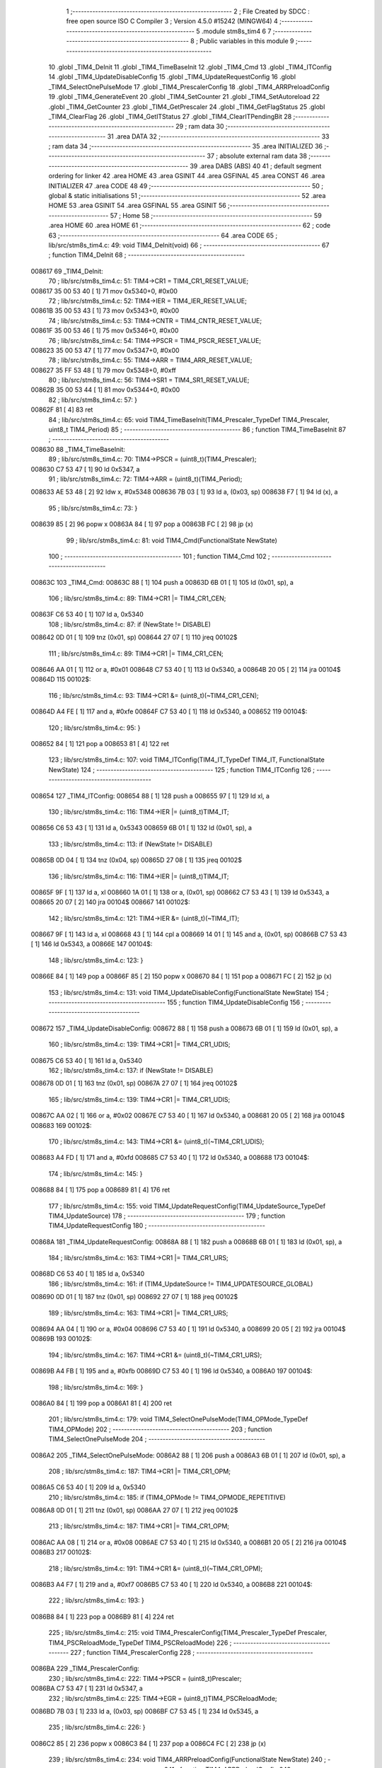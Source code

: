                                       1 ;--------------------------------------------------------
                                      2 ; File Created by SDCC : free open source ISO C Compiler
                                      3 ; Version 4.5.0 #15242 (MINGW64)
                                      4 ;--------------------------------------------------------
                                      5 	.module stm8s_tim4
                                      6 	
                                      7 ;--------------------------------------------------------
                                      8 ; Public variables in this module
                                      9 ;--------------------------------------------------------
                                     10 	.globl _TIM4_DeInit
                                     11 	.globl _TIM4_TimeBaseInit
                                     12 	.globl _TIM4_Cmd
                                     13 	.globl _TIM4_ITConfig
                                     14 	.globl _TIM4_UpdateDisableConfig
                                     15 	.globl _TIM4_UpdateRequestConfig
                                     16 	.globl _TIM4_SelectOnePulseMode
                                     17 	.globl _TIM4_PrescalerConfig
                                     18 	.globl _TIM4_ARRPreloadConfig
                                     19 	.globl _TIM4_GenerateEvent
                                     20 	.globl _TIM4_SetCounter
                                     21 	.globl _TIM4_SetAutoreload
                                     22 	.globl _TIM4_GetCounter
                                     23 	.globl _TIM4_GetPrescaler
                                     24 	.globl _TIM4_GetFlagStatus
                                     25 	.globl _TIM4_ClearFlag
                                     26 	.globl _TIM4_GetITStatus
                                     27 	.globl _TIM4_ClearITPendingBit
                                     28 ;--------------------------------------------------------
                                     29 ; ram data
                                     30 ;--------------------------------------------------------
                                     31 	.area DATA
                                     32 ;--------------------------------------------------------
                                     33 ; ram data
                                     34 ;--------------------------------------------------------
                                     35 	.area INITIALIZED
                                     36 ;--------------------------------------------------------
                                     37 ; absolute external ram data
                                     38 ;--------------------------------------------------------
                                     39 	.area DABS (ABS)
                                     40 
                                     41 ; default segment ordering for linker
                                     42 	.area HOME
                                     43 	.area GSINIT
                                     44 	.area GSFINAL
                                     45 	.area CONST
                                     46 	.area INITIALIZER
                                     47 	.area CODE
                                     48 
                                     49 ;--------------------------------------------------------
                                     50 ; global & static initialisations
                                     51 ;--------------------------------------------------------
                                     52 	.area HOME
                                     53 	.area GSINIT
                                     54 	.area GSFINAL
                                     55 	.area GSINIT
                                     56 ;--------------------------------------------------------
                                     57 ; Home
                                     58 ;--------------------------------------------------------
                                     59 	.area HOME
                                     60 	.area HOME
                                     61 ;--------------------------------------------------------
                                     62 ; code
                                     63 ;--------------------------------------------------------
                                     64 	.area CODE
                                     65 ;	lib/src/stm8s_tim4.c: 49: void TIM4_DeInit(void)
                                     66 ;	-----------------------------------------
                                     67 ;	 function TIM4_DeInit
                                     68 ;	-----------------------------------------
      008617                         69 _TIM4_DeInit:
                                     70 ;	lib/src/stm8s_tim4.c: 51: TIM4->CR1 = TIM4_CR1_RESET_VALUE;
      008617 35 00 53 40      [ 1]   71 	mov	0x5340+0, #0x00
                                     72 ;	lib/src/stm8s_tim4.c: 52: TIM4->IER = TIM4_IER_RESET_VALUE;
      00861B 35 00 53 43      [ 1]   73 	mov	0x5343+0, #0x00
                                     74 ;	lib/src/stm8s_tim4.c: 53: TIM4->CNTR = TIM4_CNTR_RESET_VALUE;
      00861F 35 00 53 46      [ 1]   75 	mov	0x5346+0, #0x00
                                     76 ;	lib/src/stm8s_tim4.c: 54: TIM4->PSCR = TIM4_PSCR_RESET_VALUE;
      008623 35 00 53 47      [ 1]   77 	mov	0x5347+0, #0x00
                                     78 ;	lib/src/stm8s_tim4.c: 55: TIM4->ARR = TIM4_ARR_RESET_VALUE;
      008627 35 FF 53 48      [ 1]   79 	mov	0x5348+0, #0xff
                                     80 ;	lib/src/stm8s_tim4.c: 56: TIM4->SR1 = TIM4_SR1_RESET_VALUE;
      00862B 35 00 53 44      [ 1]   81 	mov	0x5344+0, #0x00
                                     82 ;	lib/src/stm8s_tim4.c: 57: }
      00862F 81               [ 4]   83 	ret
                                     84 ;	lib/src/stm8s_tim4.c: 65: void TIM4_TimeBaseInit(TIM4_Prescaler_TypeDef TIM4_Prescaler, uint8_t TIM4_Period)
                                     85 ;	-----------------------------------------
                                     86 ;	 function TIM4_TimeBaseInit
                                     87 ;	-----------------------------------------
      008630                         88 _TIM4_TimeBaseInit:
                                     89 ;	lib/src/stm8s_tim4.c: 70: TIM4->PSCR = (uint8_t)(TIM4_Prescaler);
      008630 C7 53 47         [ 1]   90 	ld	0x5347, a
                                     91 ;	lib/src/stm8s_tim4.c: 72: TIM4->ARR = (uint8_t)(TIM4_Period);
      008633 AE 53 48         [ 2]   92 	ldw	x, #0x5348
      008636 7B 03            [ 1]   93 	ld	a, (0x03, sp)
      008638 F7               [ 1]   94 	ld	(x), a
                                     95 ;	lib/src/stm8s_tim4.c: 73: }
      008639 85               [ 2]   96 	popw	x
      00863A 84               [ 1]   97 	pop	a
      00863B FC               [ 2]   98 	jp	(x)
                                     99 ;	lib/src/stm8s_tim4.c: 81: void TIM4_Cmd(FunctionalState NewState)
                                    100 ;	-----------------------------------------
                                    101 ;	 function TIM4_Cmd
                                    102 ;	-----------------------------------------
      00863C                        103 _TIM4_Cmd:
      00863C 88               [ 1]  104 	push	a
      00863D 6B 01            [ 1]  105 	ld	(0x01, sp), a
                                    106 ;	lib/src/stm8s_tim4.c: 89: TIM4->CR1 |= TIM4_CR1_CEN;
      00863F C6 53 40         [ 1]  107 	ld	a, 0x5340
                                    108 ;	lib/src/stm8s_tim4.c: 87: if (NewState != DISABLE)
      008642 0D 01            [ 1]  109 	tnz	(0x01, sp)
      008644 27 07            [ 1]  110 	jreq	00102$
                                    111 ;	lib/src/stm8s_tim4.c: 89: TIM4->CR1 |= TIM4_CR1_CEN;
      008646 AA 01            [ 1]  112 	or	a, #0x01
      008648 C7 53 40         [ 1]  113 	ld	0x5340, a
      00864B 20 05            [ 2]  114 	jra	00104$
      00864D                        115 00102$:
                                    116 ;	lib/src/stm8s_tim4.c: 93: TIM4->CR1 &= (uint8_t)(~TIM4_CR1_CEN);
      00864D A4 FE            [ 1]  117 	and	a, #0xfe
      00864F C7 53 40         [ 1]  118 	ld	0x5340, a
      008652                        119 00104$:
                                    120 ;	lib/src/stm8s_tim4.c: 95: }
      008652 84               [ 1]  121 	pop	a
      008653 81               [ 4]  122 	ret
                                    123 ;	lib/src/stm8s_tim4.c: 107: void TIM4_ITConfig(TIM4_IT_TypeDef TIM4_IT, FunctionalState NewState)
                                    124 ;	-----------------------------------------
                                    125 ;	 function TIM4_ITConfig
                                    126 ;	-----------------------------------------
      008654                        127 _TIM4_ITConfig:
      008654 88               [ 1]  128 	push	a
      008655 97               [ 1]  129 	ld	xl, a
                                    130 ;	lib/src/stm8s_tim4.c: 116: TIM4->IER |= (uint8_t)TIM4_IT;
      008656 C6 53 43         [ 1]  131 	ld	a, 0x5343
      008659 6B 01            [ 1]  132 	ld	(0x01, sp), a
                                    133 ;	lib/src/stm8s_tim4.c: 113: if (NewState != DISABLE)
      00865B 0D 04            [ 1]  134 	tnz	(0x04, sp)
      00865D 27 08            [ 1]  135 	jreq	00102$
                                    136 ;	lib/src/stm8s_tim4.c: 116: TIM4->IER |= (uint8_t)TIM4_IT;
      00865F 9F               [ 1]  137 	ld	a, xl
      008660 1A 01            [ 1]  138 	or	a, (0x01, sp)
      008662 C7 53 43         [ 1]  139 	ld	0x5343, a
      008665 20 07            [ 2]  140 	jra	00104$
      008667                        141 00102$:
                                    142 ;	lib/src/stm8s_tim4.c: 121: TIM4->IER &= (uint8_t)(~TIM4_IT);
      008667 9F               [ 1]  143 	ld	a, xl
      008668 43               [ 1]  144 	cpl	a
      008669 14 01            [ 1]  145 	and	a, (0x01, sp)
      00866B C7 53 43         [ 1]  146 	ld	0x5343, a
      00866E                        147 00104$:
                                    148 ;	lib/src/stm8s_tim4.c: 123: }
      00866E 84               [ 1]  149 	pop	a
      00866F 85               [ 2]  150 	popw	x
      008670 84               [ 1]  151 	pop	a
      008671 FC               [ 2]  152 	jp	(x)
                                    153 ;	lib/src/stm8s_tim4.c: 131: void TIM4_UpdateDisableConfig(FunctionalState NewState)
                                    154 ;	-----------------------------------------
                                    155 ;	 function TIM4_UpdateDisableConfig
                                    156 ;	-----------------------------------------
      008672                        157 _TIM4_UpdateDisableConfig:
      008672 88               [ 1]  158 	push	a
      008673 6B 01            [ 1]  159 	ld	(0x01, sp), a
                                    160 ;	lib/src/stm8s_tim4.c: 139: TIM4->CR1 |= TIM4_CR1_UDIS;
      008675 C6 53 40         [ 1]  161 	ld	a, 0x5340
                                    162 ;	lib/src/stm8s_tim4.c: 137: if (NewState != DISABLE)
      008678 0D 01            [ 1]  163 	tnz	(0x01, sp)
      00867A 27 07            [ 1]  164 	jreq	00102$
                                    165 ;	lib/src/stm8s_tim4.c: 139: TIM4->CR1 |= TIM4_CR1_UDIS;
      00867C AA 02            [ 1]  166 	or	a, #0x02
      00867E C7 53 40         [ 1]  167 	ld	0x5340, a
      008681 20 05            [ 2]  168 	jra	00104$
      008683                        169 00102$:
                                    170 ;	lib/src/stm8s_tim4.c: 143: TIM4->CR1 &= (uint8_t)(~TIM4_CR1_UDIS);
      008683 A4 FD            [ 1]  171 	and	a, #0xfd
      008685 C7 53 40         [ 1]  172 	ld	0x5340, a
      008688                        173 00104$:
                                    174 ;	lib/src/stm8s_tim4.c: 145: }
      008688 84               [ 1]  175 	pop	a
      008689 81               [ 4]  176 	ret
                                    177 ;	lib/src/stm8s_tim4.c: 155: void TIM4_UpdateRequestConfig(TIM4_UpdateSource_TypeDef TIM4_UpdateSource)
                                    178 ;	-----------------------------------------
                                    179 ;	 function TIM4_UpdateRequestConfig
                                    180 ;	-----------------------------------------
      00868A                        181 _TIM4_UpdateRequestConfig:
      00868A 88               [ 1]  182 	push	a
      00868B 6B 01            [ 1]  183 	ld	(0x01, sp), a
                                    184 ;	lib/src/stm8s_tim4.c: 163: TIM4->CR1 |= TIM4_CR1_URS;
      00868D C6 53 40         [ 1]  185 	ld	a, 0x5340
                                    186 ;	lib/src/stm8s_tim4.c: 161: if (TIM4_UpdateSource != TIM4_UPDATESOURCE_GLOBAL)
      008690 0D 01            [ 1]  187 	tnz	(0x01, sp)
      008692 27 07            [ 1]  188 	jreq	00102$
                                    189 ;	lib/src/stm8s_tim4.c: 163: TIM4->CR1 |= TIM4_CR1_URS;
      008694 AA 04            [ 1]  190 	or	a, #0x04
      008696 C7 53 40         [ 1]  191 	ld	0x5340, a
      008699 20 05            [ 2]  192 	jra	00104$
      00869B                        193 00102$:
                                    194 ;	lib/src/stm8s_tim4.c: 167: TIM4->CR1 &= (uint8_t)(~TIM4_CR1_URS);
      00869B A4 FB            [ 1]  195 	and	a, #0xfb
      00869D C7 53 40         [ 1]  196 	ld	0x5340, a
      0086A0                        197 00104$:
                                    198 ;	lib/src/stm8s_tim4.c: 169: }
      0086A0 84               [ 1]  199 	pop	a
      0086A1 81               [ 4]  200 	ret
                                    201 ;	lib/src/stm8s_tim4.c: 179: void TIM4_SelectOnePulseMode(TIM4_OPMode_TypeDef TIM4_OPMode)
                                    202 ;	-----------------------------------------
                                    203 ;	 function TIM4_SelectOnePulseMode
                                    204 ;	-----------------------------------------
      0086A2                        205 _TIM4_SelectOnePulseMode:
      0086A2 88               [ 1]  206 	push	a
      0086A3 6B 01            [ 1]  207 	ld	(0x01, sp), a
                                    208 ;	lib/src/stm8s_tim4.c: 187: TIM4->CR1 |= TIM4_CR1_OPM;
      0086A5 C6 53 40         [ 1]  209 	ld	a, 0x5340
                                    210 ;	lib/src/stm8s_tim4.c: 185: if (TIM4_OPMode != TIM4_OPMODE_REPETITIVE)
      0086A8 0D 01            [ 1]  211 	tnz	(0x01, sp)
      0086AA 27 07            [ 1]  212 	jreq	00102$
                                    213 ;	lib/src/stm8s_tim4.c: 187: TIM4->CR1 |= TIM4_CR1_OPM;
      0086AC AA 08            [ 1]  214 	or	a, #0x08
      0086AE C7 53 40         [ 1]  215 	ld	0x5340, a
      0086B1 20 05            [ 2]  216 	jra	00104$
      0086B3                        217 00102$:
                                    218 ;	lib/src/stm8s_tim4.c: 191: TIM4->CR1 &= (uint8_t)(~TIM4_CR1_OPM);
      0086B3 A4 F7            [ 1]  219 	and	a, #0xf7
      0086B5 C7 53 40         [ 1]  220 	ld	0x5340, a
      0086B8                        221 00104$:
                                    222 ;	lib/src/stm8s_tim4.c: 193: }
      0086B8 84               [ 1]  223 	pop	a
      0086B9 81               [ 4]  224 	ret
                                    225 ;	lib/src/stm8s_tim4.c: 215: void TIM4_PrescalerConfig(TIM4_Prescaler_TypeDef Prescaler, TIM4_PSCReloadMode_TypeDef TIM4_PSCReloadMode)
                                    226 ;	-----------------------------------------
                                    227 ;	 function TIM4_PrescalerConfig
                                    228 ;	-----------------------------------------
      0086BA                        229 _TIM4_PrescalerConfig:
                                    230 ;	lib/src/stm8s_tim4.c: 222: TIM4->PSCR = (uint8_t)Prescaler;
      0086BA C7 53 47         [ 1]  231 	ld	0x5347, a
                                    232 ;	lib/src/stm8s_tim4.c: 225: TIM4->EGR = (uint8_t)TIM4_PSCReloadMode;
      0086BD 7B 03            [ 1]  233 	ld	a, (0x03, sp)
      0086BF C7 53 45         [ 1]  234 	ld	0x5345, a
                                    235 ;	lib/src/stm8s_tim4.c: 226: }
      0086C2 85               [ 2]  236 	popw	x
      0086C3 84               [ 1]  237 	pop	a
      0086C4 FC               [ 2]  238 	jp	(x)
                                    239 ;	lib/src/stm8s_tim4.c: 234: void TIM4_ARRPreloadConfig(FunctionalState NewState)
                                    240 ;	-----------------------------------------
                                    241 ;	 function TIM4_ARRPreloadConfig
                                    242 ;	-----------------------------------------
      0086C5                        243 _TIM4_ARRPreloadConfig:
      0086C5 88               [ 1]  244 	push	a
      0086C6 6B 01            [ 1]  245 	ld	(0x01, sp), a
                                    246 ;	lib/src/stm8s_tim4.c: 242: TIM4->CR1 |= TIM4_CR1_ARPE;
      0086C8 C6 53 40         [ 1]  247 	ld	a, 0x5340
                                    248 ;	lib/src/stm8s_tim4.c: 240: if (NewState != DISABLE)
      0086CB 0D 01            [ 1]  249 	tnz	(0x01, sp)
      0086CD 27 07            [ 1]  250 	jreq	00102$
                                    251 ;	lib/src/stm8s_tim4.c: 242: TIM4->CR1 |= TIM4_CR1_ARPE;
      0086CF AA 80            [ 1]  252 	or	a, #0x80
      0086D1 C7 53 40         [ 1]  253 	ld	0x5340, a
      0086D4 20 05            [ 2]  254 	jra	00104$
      0086D6                        255 00102$:
                                    256 ;	lib/src/stm8s_tim4.c: 246: TIM4->CR1 &= (uint8_t)(~TIM4_CR1_ARPE);
      0086D6 A4 7F            [ 1]  257 	and	a, #0x7f
      0086D8 C7 53 40         [ 1]  258 	ld	0x5340, a
      0086DB                        259 00104$:
                                    260 ;	lib/src/stm8s_tim4.c: 248: }
      0086DB 84               [ 1]  261 	pop	a
      0086DC 81               [ 4]  262 	ret
                                    263 ;	lib/src/stm8s_tim4.c: 257: void TIM4_GenerateEvent(TIM4_EventSource_TypeDef TIM4_EventSource)
                                    264 ;	-----------------------------------------
                                    265 ;	 function TIM4_GenerateEvent
                                    266 ;	-----------------------------------------
      0086DD                        267 _TIM4_GenerateEvent:
                                    268 ;	lib/src/stm8s_tim4.c: 263: TIM4->EGR = (uint8_t)(TIM4_EventSource);
      0086DD C7 53 45         [ 1]  269 	ld	0x5345, a
                                    270 ;	lib/src/stm8s_tim4.c: 264: }
      0086E0 81               [ 4]  271 	ret
                                    272 ;	lib/src/stm8s_tim4.c: 272: void TIM4_SetCounter(uint8_t Counter)
                                    273 ;	-----------------------------------------
                                    274 ;	 function TIM4_SetCounter
                                    275 ;	-----------------------------------------
      0086E1                        276 _TIM4_SetCounter:
                                    277 ;	lib/src/stm8s_tim4.c: 275: TIM4->CNTR = (uint8_t)(Counter);
      0086E1 C7 53 46         [ 1]  278 	ld	0x5346, a
                                    279 ;	lib/src/stm8s_tim4.c: 276: }
      0086E4 81               [ 4]  280 	ret
                                    281 ;	lib/src/stm8s_tim4.c: 284: void TIM4_SetAutoreload(uint8_t Autoreload)
                                    282 ;	-----------------------------------------
                                    283 ;	 function TIM4_SetAutoreload
                                    284 ;	-----------------------------------------
      0086E5                        285 _TIM4_SetAutoreload:
                                    286 ;	lib/src/stm8s_tim4.c: 287: TIM4->ARR = (uint8_t)(Autoreload);
      0086E5 C7 53 48         [ 1]  287 	ld	0x5348, a
                                    288 ;	lib/src/stm8s_tim4.c: 288: }
      0086E8 81               [ 4]  289 	ret
                                    290 ;	lib/src/stm8s_tim4.c: 295: uint8_t TIM4_GetCounter(void)
                                    291 ;	-----------------------------------------
                                    292 ;	 function TIM4_GetCounter
                                    293 ;	-----------------------------------------
      0086E9                        294 _TIM4_GetCounter:
                                    295 ;	lib/src/stm8s_tim4.c: 298: return (uint8_t)(TIM4->CNTR);
      0086E9 C6 53 46         [ 1]  296 	ld	a, 0x5346
                                    297 ;	lib/src/stm8s_tim4.c: 299: }
      0086EC 81               [ 4]  298 	ret
                                    299 ;	lib/src/stm8s_tim4.c: 306: TIM4_Prescaler_TypeDef TIM4_GetPrescaler(void)
                                    300 ;	-----------------------------------------
                                    301 ;	 function TIM4_GetPrescaler
                                    302 ;	-----------------------------------------
      0086ED                        303 _TIM4_GetPrescaler:
                                    304 ;	lib/src/stm8s_tim4.c: 309: return (TIM4_Prescaler_TypeDef)(TIM4->PSCR);
      0086ED C6 53 47         [ 1]  305 	ld	a, 0x5347
                                    306 ;	lib/src/stm8s_tim4.c: 310: }
      0086F0 81               [ 4]  307 	ret
                                    308 ;	lib/src/stm8s_tim4.c: 319: FlagStatus TIM4_GetFlagStatus(TIM4_FLAG_TypeDef TIM4_FLAG)
                                    309 ;	-----------------------------------------
                                    310 ;	 function TIM4_GetFlagStatus
                                    311 ;	-----------------------------------------
      0086F1                        312 _TIM4_GetFlagStatus:
      0086F1 97               [ 1]  313 	ld	xl, a
                                    314 ;	lib/src/stm8s_tim4.c: 326: if ((TIM4->SR1 & (uint8_t)TIM4_FLAG)  != 0)
      0086F2 C6 53 44         [ 1]  315 	ld	a, 0x5344
      0086F5 89               [ 2]  316 	pushw	x
      0086F6 14 02            [ 1]  317 	and	a, (2, sp)
      0086F8 85               [ 2]  318 	popw	x
      0086F9 4D               [ 1]  319 	tnz	a
      0086FA 27 03            [ 1]  320 	jreq	00102$
                                    321 ;	lib/src/stm8s_tim4.c: 328: bitstatus = SET;
      0086FC A6 01            [ 1]  322 	ld	a, #0x01
      0086FE 81               [ 4]  323 	ret
      0086FF                        324 00102$:
                                    325 ;	lib/src/stm8s_tim4.c: 332: bitstatus = RESET;
      0086FF 4F               [ 1]  326 	clr	a
                                    327 ;	lib/src/stm8s_tim4.c: 334: return ((FlagStatus)bitstatus);
                                    328 ;	lib/src/stm8s_tim4.c: 335: }
      008700 81               [ 4]  329 	ret
                                    330 ;	lib/src/stm8s_tim4.c: 344: void TIM4_ClearFlag(TIM4_FLAG_TypeDef TIM4_FLAG)
                                    331 ;	-----------------------------------------
                                    332 ;	 function TIM4_ClearFlag
                                    333 ;	-----------------------------------------
      008701                        334 _TIM4_ClearFlag:
                                    335 ;	lib/src/stm8s_tim4.c: 350: TIM4->SR1 = (uint8_t)(~TIM4_FLAG);
      008701 43               [ 1]  336 	cpl	a
      008702 C7 53 44         [ 1]  337 	ld	0x5344, a
                                    338 ;	lib/src/stm8s_tim4.c: 351: }
      008705 81               [ 4]  339 	ret
                                    340 ;	lib/src/stm8s_tim4.c: 360: ITStatus TIM4_GetITStatus(TIM4_IT_TypeDef TIM4_IT)
                                    341 ;	-----------------------------------------
                                    342 ;	 function TIM4_GetITStatus
                                    343 ;	-----------------------------------------
      008706                        344 _TIM4_GetITStatus:
      008706 52 02            [ 2]  345 	sub	sp, #2
      008708 97               [ 1]  346 	ld	xl, a
                                    347 ;	lib/src/stm8s_tim4.c: 369: itstatus = (uint8_t)(TIM4->SR1 & (uint8_t)TIM4_IT);
      008709 C6 53 44         [ 1]  348 	ld	a, 0x5344
      00870C 41               [ 1]  349 	exg	a, xl
      00870D 6B 01            [ 1]  350 	ld	(0x01, sp), a
      00870F 41               [ 1]  351 	exg	a, xl
      008710 14 01            [ 1]  352 	and	a, (0x01, sp)
      008712 6B 02            [ 1]  353 	ld	(0x02, sp), a
                                    354 ;	lib/src/stm8s_tim4.c: 371: itenable = (uint8_t)(TIM4->IER & (uint8_t)TIM4_IT);
      008714 C6 53 43         [ 1]  355 	ld	a, 0x5343
      008717 14 01            [ 1]  356 	and	a, (0x01, sp)
                                    357 ;	lib/src/stm8s_tim4.c: 373: if ((itstatus != (uint8_t)RESET ) && (itenable != (uint8_t)RESET ))
      008719 0D 02            [ 1]  358 	tnz	(0x02, sp)
      00871B 27 06            [ 1]  359 	jreq	00102$
      00871D 4D               [ 1]  360 	tnz	a
      00871E 27 03            [ 1]  361 	jreq	00102$
                                    362 ;	lib/src/stm8s_tim4.c: 375: bitstatus = (ITStatus)SET;
      008720 A6 01            [ 1]  363 	ld	a, #0x01
                                    364 ;	lib/src/stm8s_tim4.c: 379: bitstatus = (ITStatus)RESET;
      008722 21                     365 	.byte 0x21
      008723                        366 00102$:
      008723 4F               [ 1]  367 	clr	a
      008724                        368 00103$:
                                    369 ;	lib/src/stm8s_tim4.c: 381: return ((ITStatus)bitstatus);
                                    370 ;	lib/src/stm8s_tim4.c: 382: }
      008724 5B 02            [ 2]  371 	addw	sp, #2
      008726 81               [ 4]  372 	ret
                                    373 ;	lib/src/stm8s_tim4.c: 391: void TIM4_ClearITPendingBit(TIM4_IT_TypeDef TIM4_IT)
                                    374 ;	-----------------------------------------
                                    375 ;	 function TIM4_ClearITPendingBit
                                    376 ;	-----------------------------------------
      008727                        377 _TIM4_ClearITPendingBit:
                                    378 ;	lib/src/stm8s_tim4.c: 397: TIM4->SR1 = (uint8_t)(~TIM4_IT);
      008727 43               [ 1]  379 	cpl	a
      008728 C7 53 44         [ 1]  380 	ld	0x5344, a
                                    381 ;	lib/src/stm8s_tim4.c: 398: }
      00872B 81               [ 4]  382 	ret
                                    383 	.area CODE
                                    384 	.area CONST
                                    385 	.area INITIALIZER
                                    386 	.area CABS (ABS)
